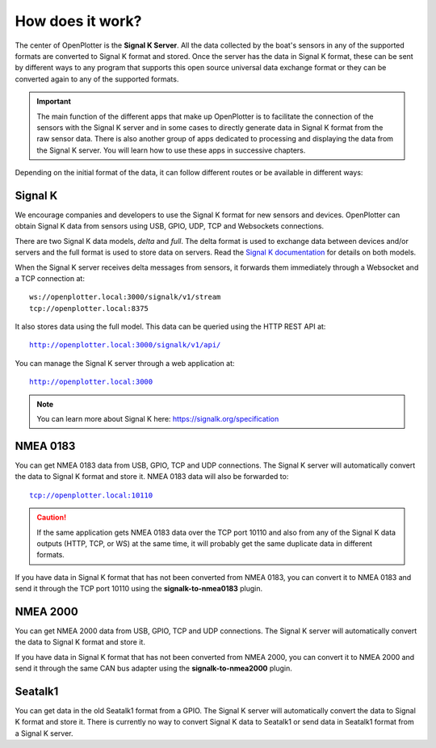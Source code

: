 How does it work?
#################

.. image:: img/dataflow.png

The center of OpenPlotter is the **Signal K Server**. All the data collected by the boat's sensors in any of the supported formats are converted to Signal K format and stored. Once the server has the data in Signal K format, these can be sent by different ways to any program that supports this open source universal data exchange format or they can be converted again to any of the supported formats.

.. important::
	The main function of the different apps that make up OpenPlotter is to facilitate the connection of the sensors with the Signal K server and in some cases to directly generate data in Signal K format from the raw sensor data. There is also another group of apps dedicated to processing and displaying the data from the Signal K server. You will learn how to use these apps in successive chapters.

Depending on the initial format of the data, it can follow different routes or be available in different ways:

Signal K
********

We encourage companies and developers to use the Signal K format for new sensors and devices. OpenPlotter can obtain Signal K data from sensors using USB, GPIO, UDP, TCP and Websockets connections.

There are two Signal K data models, *delta* and *full*. The delta format is used to exchange data between devices and/or servers and the full format is used to store data on servers. Read the `Signal K documentation <https://signalk.org/specification/1.5.0/doc/data_model.html>`_ for details on both models.

When the Signal K server receives delta messages from sensors, it forwards them immediately through a Websocket and a TCP connection at:


.. parsed-literal::
	ws://openplotter.local:3000/signalk/v1/stream
	tcp://openplotter.local:8375


It also stores data using the full model. This data can be queried using the HTTP REST API at:

.. parsed-literal::
	http://openplotter.local:3000/signalk/v1/api/

You can manage the Signal K server through a web application at:

.. parsed-literal::
	http://openplotter.local:3000

.. image:: img/SKadmin.png

.. note::
	You can learn more about Signal K here: https://signalk.org/specification

NMEA 0183
*********

You can get NMEA 0183 data from USB, GPIO, TCP and UDP connections. The Signal K server will automatically convert the data to Signal K format and store it. NMEA 0183 data will also be forwarded to:

.. parsed-literal::
	tcp://openplotter.local:10110

.. caution::
	If the same application gets NMEA 0183 data over the TCP port 10110 and also from any of the Signal K data outputs (HTTP, TCP, or WS) at the same time, it will probably get the same duplicate data in different formats.

If you have data in Signal K format that has not been converted from NMEA 0183, you can convert it to NMEA 0183 and send it through the TCP port 10110 using the **signalk-to-nmea0183** plugin.

NMEA 2000
*********

You can get NMEA 2000 data from USB, GPIO, TCP and UDP connections. The Signal K server will automatically convert the data to Signal K format and store it.

If you have data in Signal K format that has not been converted from NMEA 2000, you can convert it to NMEA 2000 and send it through the same CAN bus adapter using the **signalk-to-nmea2000** plugin.

Seatalk1
********

You can get data in the old Seatalk1 format from a GPIO. The Signal K server will automatically convert the data to Signal K format and store it. There is currently no way to convert Signal K data to Seatalk1 or send data in Seatalk1 format from a Signal K server.
